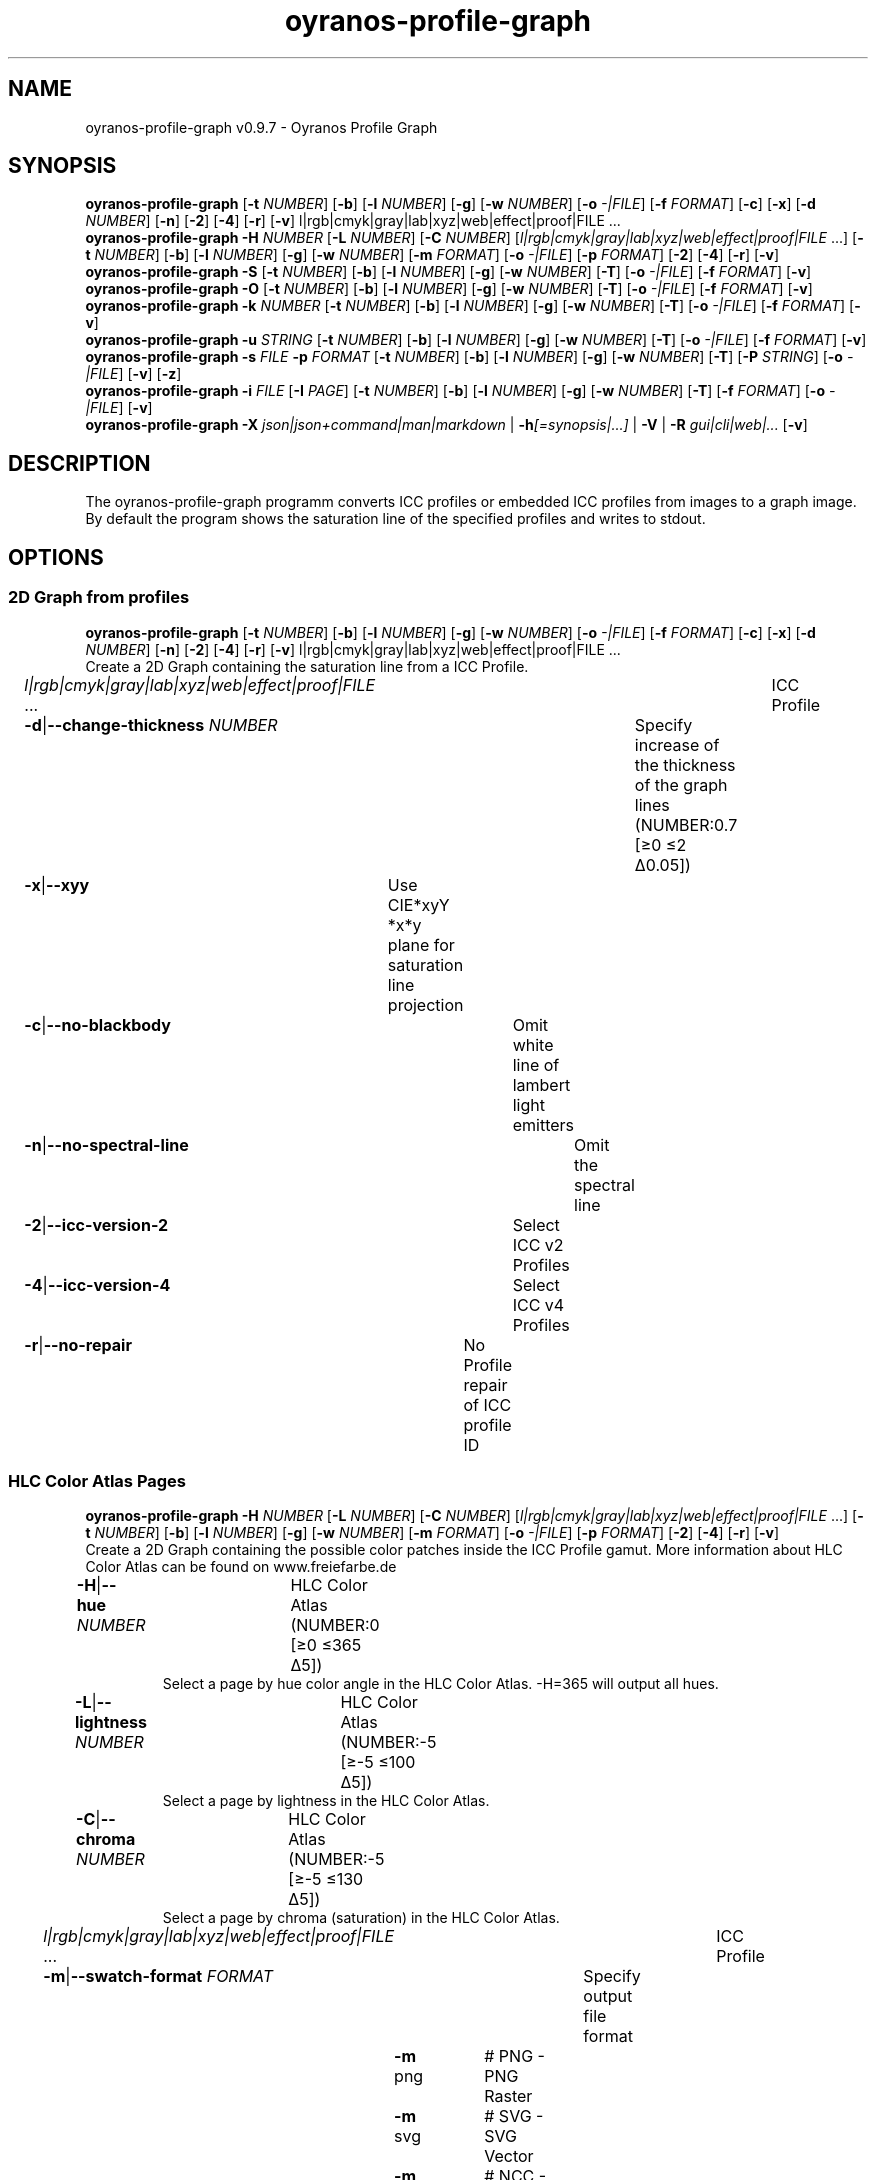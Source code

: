 .TH "oyranos-profile-graph" 1 "June 2, 2020" "User Commands"
.SH NAME
oyranos-profile-graph v0.9.7 \- Oyranos Profile Graph
.SH SYNOPSIS
\fBoyranos-profile-graph\fR [\fB\-t\fR \fINUMBER\fR] [\fB\-b\fR] [\fB\-l\fR \fINUMBER\fR] [\fB\-g\fR] [\fB\-w\fR \fINUMBER\fR] [\fB\-o\fR \fI-|FILE\fR] [\fB\-f\fR \fIFORMAT\fR] [\fB\-c\fR] [\fB\-x\fR] [\fB\-d\fR \fINUMBER\fR] [\fB\-n\fR] [\fB\-2\fR] [\fB\-4\fR] [\fB\-r\fR] [\fB\-v\fR] l|rgb|cmyk|gray|lab|xyz|web|effect|proof|FILE ...
.br
\fBoyranos-profile-graph\fR \fB\-H\fR \fINUMBER\fR [\fB\-L\fR \fINUMBER\fR] [\fB\-C\fR \fINUMBER\fR] [\fIl|rgb|cmyk|gray|lab|xyz|web|effect|proof|FILE\fR ...] [\fB\-t\fR \fINUMBER\fR] [\fB\-b\fR] [\fB\-l\fR \fINUMBER\fR] [\fB\-g\fR] [\fB\-w\fR \fINUMBER\fR] [\fB\-m\fR \fIFORMAT\fR] [\fB\-o\fR \fI-|FILE\fR] [\fB\-p\fR \fIFORMAT\fR] [\fB\-2\fR] [\fB\-4\fR] [\fB\-r\fR] [\fB\-v\fR]
.br
\fBoyranos-profile-graph\fR \fB\-S\fR [\fB\-t\fR \fINUMBER\fR] [\fB\-b\fR] [\fB\-l\fR \fINUMBER\fR] [\fB\-g\fR] [\fB\-w\fR \fINUMBER\fR] [\fB\-T\fR] [\fB\-o\fR \fI-|FILE\fR] [\fB\-f\fR \fIFORMAT\fR] [\fB\-v\fR]
.br
\fBoyranos-profile-graph\fR \fB\-O\fR [\fB\-t\fR \fINUMBER\fR] [\fB\-b\fR] [\fB\-l\fR \fINUMBER\fR] [\fB\-g\fR] [\fB\-w\fR \fINUMBER\fR] [\fB\-T\fR] [\fB\-o\fR \fI-|FILE\fR] [\fB\-f\fR \fIFORMAT\fR] [\fB\-v\fR]
.br
\fBoyranos-profile-graph\fR \fB\-k\fR \fINUMBER\fR [\fB\-t\fR \fINUMBER\fR] [\fB\-b\fR] [\fB\-l\fR \fINUMBER\fR] [\fB\-g\fR] [\fB\-w\fR \fINUMBER\fR] [\fB\-T\fR] [\fB\-o\fR \fI-|FILE\fR] [\fB\-f\fR \fIFORMAT\fR] [\fB\-v\fR]
.br
\fBoyranos-profile-graph\fR \fB\-u\fR \fISTRING\fR [\fB\-t\fR \fINUMBER\fR] [\fB\-b\fR] [\fB\-l\fR \fINUMBER\fR] [\fB\-g\fR] [\fB\-w\fR \fINUMBER\fR] [\fB\-T\fR] [\fB\-o\fR \fI-|FILE\fR] [\fB\-f\fR \fIFORMAT\fR] [\fB\-v\fR]
.br
\fBoyranos-profile-graph\fR \fB\-s\fR \fIFILE\fR \fB\-p\fR \fIFORMAT\fR [\fB\-t\fR \fINUMBER\fR] [\fB\-b\fR] [\fB\-l\fR \fINUMBER\fR] [\fB\-g\fR] [\fB\-w\fR \fINUMBER\fR] [\fB\-T\fR] [\fB\-P\fR \fISTRING\fR] [\fB\-o\fR \fI-|FILE\fR] [\fB\-v\fR] [\fB\-z\fR]
.br
\fBoyranos-profile-graph\fR \fB\-i\fR \fIFILE\fR [\fB\-I\fR \fIPAGE\fR] [\fB\-t\fR \fINUMBER\fR] [\fB\-b\fR] [\fB\-l\fR \fINUMBER\fR] [\fB\-g\fR] [\fB\-w\fR \fINUMBER\fR] [\fB\-T\fR] [\fB\-f\fR \fIFORMAT\fR] [\fB\-o\fR \fI-|FILE\fR] [\fB\-v\fR]
.br
\fBoyranos-profile-graph\fR \fB\-X\fR \fIjson|json+command|man|markdown\fR | \fB\-h\fR\fI[=synopsis|...]\fR | \fB\-V\fR | \fB\-R\fR \fIgui|cli|web|...\fR [\fB\-v\fR]
.SH DESCRIPTION
The  oyranos-profile-graph programm converts ICC profiles or embedded ICC profiles from images to a graph image. By default the program shows the saturation line of the specified profiles and writes to stdout.
.SH OPTIONS
.SS
2D Graph from profiles
\fBoyranos-profile-graph\fR [\fB\-t\fR \fINUMBER\fR] [\fB\-b\fR] [\fB\-l\fR \fINUMBER\fR] [\fB\-g\fR] [\fB\-w\fR \fINUMBER\fR] [\fB\-o\fR \fI-|FILE\fR] [\fB\-f\fR \fIFORMAT\fR] [\fB\-c\fR] [\fB\-x\fR] [\fB\-d\fR \fINUMBER\fR] [\fB\-n\fR] [\fB\-2\fR] [\fB\-4\fR] [\fB\-r\fR] [\fB\-v\fR] l|rgb|cmyk|gray|lab|xyz|web|effect|proof|FILE ...
.br
Create a 2D Graph containing the saturation line from a ICC Profile.
.br
.sp
.br
\fIl|rgb|cmyk|gray|lab|xyz|web|effect|proof|FILE\fR ...	ICC Profile
.br
\fB\-d\fR|\fB\-\-change-thickness\fR \fINUMBER\fR	Specify increase of the thickness of the graph lines (NUMBER:0.7 [≥0 ≤2 Δ0.05])
.br
\fB\-x\fR|\fB\-\-xyy\fR	Use CIE*xyY *x*y plane for saturation line projection
.br
\fB\-c\fR|\fB\-\-no-blackbody\fR	Omit white line of lambert light emitters
.br
\fB\-n\fR|\fB\-\-no-spectral-line\fR	Omit the spectral line
.br
\fB\-2\fR|\fB\-\-icc-version-2\fR	Select ICC v2 Profiles
.br
\fB\-4\fR|\fB\-\-icc-version-4\fR	Select ICC v4 Profiles
.br
\fB\-r\fR|\fB\-\-no-repair\fR	No Profile repair of ICC profile ID
.br
.SS
HLC Color Atlas Pages
\fBoyranos-profile-graph\fR \fB\-H\fR \fINUMBER\fR [\fB\-L\fR \fINUMBER\fR] [\fB\-C\fR \fINUMBER\fR] [\fIl|rgb|cmyk|gray|lab|xyz|web|effect|proof|FILE\fR ...] [\fB\-t\fR \fINUMBER\fR] [\fB\-b\fR] [\fB\-l\fR \fINUMBER\fR] [\fB\-g\fR] [\fB\-w\fR \fINUMBER\fR] [\fB\-m\fR \fIFORMAT\fR] [\fB\-o\fR \fI-|FILE\fR] [\fB\-p\fR \fIFORMAT\fR] [\fB\-2\fR] [\fB\-4\fR] [\fB\-r\fR] [\fB\-v\fR]
.br
Create a 2D Graph containing the possible color patches inside the ICC Profile gamut. More information about HLC Color Atlas can be found on www.freiefarbe.de
.br
.sp
.br
\fB\-H\fR|\fB\-\-hue\fR \fINUMBER\fR	HLC Color Atlas (NUMBER:0 [≥0 ≤365 Δ5])
.RS
Select a page by hue color angle in the HLC Color Atlas. -H=365 will output all hues.
.RE
\fB\-L\fR|\fB\-\-lightness\fR \fINUMBER\fR	HLC Color Atlas (NUMBER:-5 [≥-5 ≤100 Δ5])
.RS
Select a page by lightness in the HLC Color Atlas.
.RE
\fB\-C\fR|\fB\-\-chroma\fR \fINUMBER\fR	HLC Color Atlas (NUMBER:-5 [≥-5 ≤130 Δ5])
.RS
Select a page by chroma (saturation) in the HLC Color Atlas.
.RE
\fIl|rgb|cmyk|gray|lab|xyz|web|effect|proof|FILE\fR ...	ICC Profile
.br
\fB\-m\fR|\fB\-\-swatch-format\fR \fIFORMAT\fR	Specify output file format
.br
	\fB\-m\fR png		# PNG - PNG Raster
.br
	\fB\-m\fR svg		# SVG - SVG Vector
.br
	\fB\-m\fR ncc		# NCC - Named Color Collection
.br
.SS
Standard Observer 1931 2° Graph
\fBoyranos-profile-graph\fR \fB\-S\fR [\fB\-t\fR \fINUMBER\fR] [\fB\-b\fR] [\fB\-l\fR \fINUMBER\fR] [\fB\-g\fR] [\fB\-w\fR \fINUMBER\fR] [\fB\-T\fR] [\fB\-o\fR \fI-|FILE\fR] [\fB\-f\fR \fIFORMAT\fR] [\fB\-v\fR]
.br
\fB\-S\fR|\fB\-\-standard-observer\fR	CIE Standard Observer 1931 2°
.br
.SS
1964 10° Observer Graph
\fBoyranos-profile-graph\fR \fB\-O\fR [\fB\-t\fR \fINUMBER\fR] [\fB\-b\fR] [\fB\-l\fR \fINUMBER\fR] [\fB\-g\fR] [\fB\-w\fR \fINUMBER\fR] [\fB\-T\fR] [\fB\-o\fR \fI-|FILE\fR] [\fB\-f\fR \fIFORMAT\fR] [\fB\-v\fR]
.br
\fB\-O\fR|\fB\-\-observer-64\fR	CIE Observer 1964 10°
.br
.SS
Blackbody Radiator Spectrum Graph
\fBoyranos-profile-graph\fR \fB\-k\fR \fINUMBER\fR [\fB\-t\fR \fINUMBER\fR] [\fB\-b\fR] [\fB\-l\fR \fINUMBER\fR] [\fB\-g\fR] [\fB\-w\fR \fINUMBER\fR] [\fB\-T\fR] [\fB\-o\fR \fI-|FILE\fR] [\fB\-f\fR \fIFORMAT\fR] [\fB\-v\fR]
.br
\fB\-k\fR|\fB\-\-kelvin\fR \fINUMBER\fR	Blackbody Radiator (NUMBER:0 [≥0 ≤25000 Δ100])
.br
.SS
Illuminant Spectrum Graph
\fBoyranos-profile-graph\fR \fB\-u\fR \fISTRING\fR [\fB\-t\fR \fINUMBER\fR] [\fB\-b\fR] [\fB\-l\fR \fINUMBER\fR] [\fB\-g\fR] [\fB\-w\fR \fINUMBER\fR] [\fB\-T\fR] [\fB\-o\fR \fI-|FILE\fR] [\fB\-f\fR \fIFORMAT\fR] [\fB\-v\fR]
.br
\fB\-u\fR|\fB\-\-illuminant\fR \fISTRING\fR	Illuminant Spectrum
.br
	\fB\-u\fR A		# Illuminant A - CIE A spectral power distribution
.br
	\fB\-u\fR D50		# Illuminant D50 - CIE D50 spectral power distribution (computed)
.br
	\fB\-u\fR D55		# Illuminant D55 - CIE D55 spectral power distribution (computed)
.br
	\fB\-u\fR D65		# Illuminant D65 - CIE D65 spectral power distribution (computed)
.br
	\fB\-u\fR D65T		# Illuminant D65 T - CIE D65 spectral power distribution
.br
	\fB\-u\fR D75		# Illuminant D75 - CIE D75 spectral power distribution (computed)
.br
	\fB\-u\fR D93		# Illuminant D93 - CIE D93 spectral power distribution (computed)
.br
.SS
Spectral Input Graph
\fBoyranos-profile-graph\fR \fB\-s\fR \fIFILE\fR \fB\-p\fR \fIFORMAT\fR [\fB\-t\fR \fINUMBER\fR] [\fB\-b\fR] [\fB\-l\fR \fINUMBER\fR] [\fB\-g\fR] [\fB\-w\fR \fINUMBER\fR] [\fB\-T\fR] [\fB\-P\fR \fISTRING\fR] [\fB\-o\fR \fI-|FILE\fR] [\fB\-v\fR] [\fB\-z\fR]
.br
\fB\-s\fR|\fB\-\-spectral\fR \fIFILE\fR	Spectral Input
.br
\fB\-p\fR|\fB\-\-spectral-format\fR \fIFORMAT\fR	Specify spectral output file format
.br
	\fB\-p\fR png		# PNG - PNG Raster
.br
	\fB\-p\fR svg		# SVG - SVG Vector
.br
	\fB\-p\fR csv		# CSV - CSV Values
.br
	\fB\-p\fR ncc		# NCC - Named Color Collection
.br
	\fB\-p\fR cgats		# CGATS - CGATS Values
.br
	\fB\-p\fR icc-xml		# Icc XML - ICC Named Color Values
.br
	\fB\-p\fR ppm		# PPM - Spectral PAM Image
.br
\fB\-P\fR|\fB\-\-pattern\fR \fISTRING\fR	Filter of Color Names
.br
\fB\-z\fR|\fB\-\-scale\fR	Scale the height of the spectrum graph
.br
.SS
Render Color Page
\fBoyranos-profile-graph\fR \fB\-i\fR \fIFILE\fR [\fB\-I\fR \fIPAGE\fR] [\fB\-t\fR \fINUMBER\fR] [\fB\-b\fR] [\fB\-l\fR \fINUMBER\fR] [\fB\-g\fR] [\fB\-w\fR \fINUMBER\fR] [\fB\-T\fR] [\fB\-f\fR \fIFORMAT\fR] [\fB\-o\fR \fI-|FILE\fR] [\fB\-v\fR]
.br
\fB\-i\fR|\fB\-\-import\fR \fIFILE\fR	Color Page Input
.RS
Supported is a color page in NCC format, which contains pages layout with referenced rgb values. Those are placed on a sheed. Such pages are created by e.g. oyranos-profile-graph --hlc=NUMBER -f ncc
.RE
\fB\-I\fR|\fB\-\-index\fR \fIPAGE\fR	Page Selection
.RS
Specify a page name as string or page index as number. -1 will list all page names of the imported file.
.RE
.SH GENERAL OPTIONS
.SS
General options
\fBoyranos-profile-graph\fR \fB\-X\fR \fIjson|json+command|man|markdown\fR | \fB\-h\fR\fI[=synopsis|...]\fR | \fB\-V\fR | \fB\-R\fR \fIgui|cli|web|...\fR [\fB\-v\fR]
.br
\fB\-t\fR|\fB\-\-thickness\fR \fINUMBER\fR	Specify the thickness of the graph lines (NUMBER:1 [≥0 ≤10 Δ0.05])
.br
\fB\-b\fR|\fB\-\-no-border\fR	Omit border in graph
.br
\fB\-l\fR|\fB\-\-background-lightness\fR \fINUMBER\fR	Background Lightness (NUMBER:-1 [≥-1 ≤100 Δ1])
.br
\fB\-g\fR|\fB\-\-no-color\fR	Draw Gray
.br
\fB\-w\fR|\fB\-\-width\fR \fINUMBER\fR	Specify output image width in pixel (NUMBER:128 [≥64 ≤4096 Δ1])
.br
\fB\-T\fR|\fB\-\-raster\fR	Draw Raster
.br
\fB\-o\fR|\fB\-\-output\fR \fI-|FILE\fR	Specify output file name, default is stdout
.br
\fB\-f\fR|\fB\-\-format\fR \fIFORMAT\fR	Specify output file format png or svg, default is png
.br
	\fB\-f\fR png		# PNG - PNG Raster
.br
	\fB\-f\fR svg		# SVG - SVG Vector
.br
\fB\-h\fR|\fB\-\-help\fR\fI[=synopsis|...]\fR	Print help text
.RS
Show usage information and hints for the tool.
.RE
\fB\-X\fR|\fB\-\-export\fR \fIjson|json+command|man|markdown\fR	Export formated text
.RS
Get UI converted into text formats
.RE
	\fB\-X\fR man		# Man : Unix Man page - Get a unix man page
.br
	\fB\-X\fR markdown		# Markdown : Formated text - Get formated text
.br
	\fB\-X\fR json		# Json : GUI - Get a Oyjl Json UI declaration
.br
	\fB\-X\fR json+command		# Json + Command : GUI + Command - Get Oyjl Json UI declaration incuding command
.br
	\fB\-X\fR export		# Export : All available data - Get UI data for developers
.br
\fB\-R\fR|\fB\-\-render\fR \fIgui|cli|web|...\fR	Select Renderer
.RS
Select and possibly configure Renderer. -R="gui" will just launch a graphical UI.
.RE
	\fB\-R\fR gui		# Gui : Show UI - Display a interactive graphical User Interface.
.br
	\fB\-R\fR cli		# Cli : Show UI - Print on Command Line Interface.
.br
	\fB\-R\fR web		# Web : Start Web Server - Start a local Web Service to connect a Webbrowser with.
.br
	\fB\-R\fR -
.br
\fB\-V\fR|\fB\-\-version\fR	Version
.br
\fB\-v\fR|\fB\-\-verbose\fR	verbose
.br
.SH ENVIRONMENT VARIABLES
.TP
OY_DEBUG
.br
set the Oyranos debug level.
.br
Alternatively the -v option can be used.
.br
Valid integer range is from 1-20.
.TP
XDG_DATA_HOME XDG_DATA_DIRS
.br
route Oyranos to top directories containing resources. The derived paths for ICC profiles have a "color/icc" appended. http://www.openicc.org/index.php%3Ftitle=OpenIccDirectoryProposal.html
.SH EXAMPLES
.TP
Show graph of a ICC profile
.br
oyranos-profile-graph ICC_PROFILE
.TP
Show the saturation lines of two profiles in CIE*ab 256 pixel width, without spectral line and with thicker lines:
.br
oyranos-profile-graph -w 256 -n -t 3 sRGB.icc ProPhoto-RGB.icc
.TP
Show HLC Color Atlas patches
.br
oyranos-profile-graph -H=90 -o HLC_H090.png cmyk web
.br
Color patches are only shown, if they are in gamut of the default CMYK and web profile.
.TP
Show the standard observer spectral function as curves:
.br
oyranos-profile-graph --standard-observer -o CIE-StdObserver.png
.SH SEE AS WELL
.TP
oyranos-profile(1) oyranos-config(1) oyranos-policy(1) oyranos(3)
.br
.TP
http://www.oyranos.org
.br
.SH AUTHOR
Kai-Uwe Behrmann http://www.oyranos.org
.SH COPYRIGHT
© 2005-2021 Kai-Uwe Behrmann and others
.br
License: newBSD http://www.oyranos.org
.SH BUGS
https://www.github.com/oyranos-cms/oyranos/issues 

